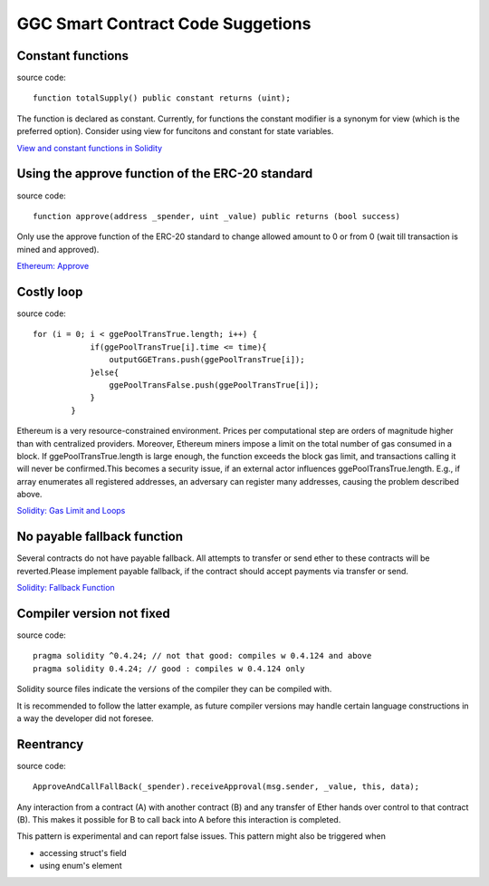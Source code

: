 GGC Smart Contract Code Suggetions
====================




Constant functions
------------
source code::

    function totalSupply() public constant returns (uint);

The function is declared as constant. Currently, for functions the constant modifier is a synonym for view (which is the preferred option). Consider using view for funcitons and constant for state variables.

`View and constant functions in Solidity <https://github.com/ethereum/solidity/issues/992>`_


Using the approve function of the ERC-20 standard
------------
source code::

    function approve(address _spender, uint _value) public returns (bool success)

Only use the approve function of the ERC-20 standard to change allowed amount to 0 or from 0 (wait till transaction is mined and approved).

`Ethereum: Approve <https://github.com/ethereum/EIPs/blob/master/EIPS/eip-20.md#approve>`_


Costly loop
------------
source code::

    for (i = 0; i < ggePoolTransTrue.length; i++) {
                if(ggePoolTransTrue[i].time <= time){
                    outputGGETrans.push(ggePoolTransTrue[i]);
                }else{
                    ggePoolTransFalse.push(ggePoolTransTrue[i]);
                }
            }

Ethereum is a very resource-constrained environment. Prices per computational step are orders of magnitude higher than with centralized providers. Moreover, Ethereum miners impose a limit on the total number of gas consumed in a block. If ggePoolTransTrue.length is large enough, the function exceeds the block gas limit, and transactions calling it will never be confirmed.This becomes a security issue, if an external actor influences ggePoolTransTrue.length. E.g., if array enumerates all registered addresses, an adversary can register many addresses, causing the problem described above.

`Solidity: Gas Limit and Loops <https://solidity.readthedocs.io/en/develop/security-considerations.html#gas-limit-and-loops>`_


No payable fallback function
------------

Several contracts do not have payable fallback. All attempts to transfer or send ether to these contracts will be reverted.Please implement payable fallback, if the contract should accept payments via transfer or send.

`Solidity: Fallback Function <https://solidity.readthedocs.io/en/develop/contracts.html#fallback-function>`_



Compiler version not fixed
------------
source code::

    pragma solidity ^0.4.24; // not that good: compiles w 0.4.124 and above
    pragma solidity 0.4.24; // good : compiles w 0.4.124 only


Solidity source files indicate the versions of the compiler they can be compiled with.

It is recommended to follow the latter example, as future compiler versions may handle certain language constructions in a way the developer did not foresee.



Reentrancy
------------
source code::

    ApproveAndCallFallBack(_spender).receiveApproval(msg.sender, _value, this, data);


Any interaction from a contract (A) with another contract (B) and any transfer of Ether hands over control to that contract (B). This makes it possible for B to call back into A before this interaction is completed.

This pattern is experimental and can report false issues. This pattern might also be triggered when

* accessing struct's field
* using enum's element

